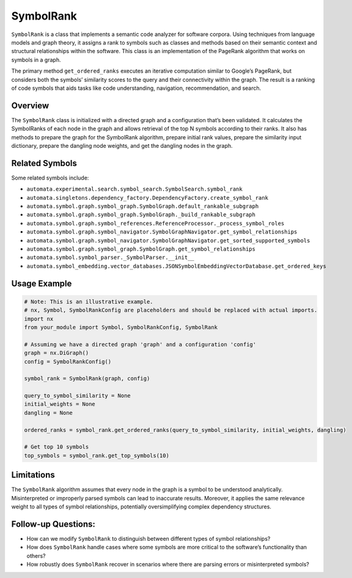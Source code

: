 SymbolRank
==========

``SymbolRank`` is a class that implements a semantic code analyzer for
software corpora. Using techniques from language models and graph
theory, it assigns a rank to symbols such as classes and methods based
on their semantic context and structural relationships within the
software. This class is an implementation of the PageRank algorithm that
works on symbols in a graph.

The primary method ``get_ordered_ranks`` executes an iterative
computation similar to Google’s PageRank, but considers both the
symbols’ similarity scores to the query and their connectivity within
the graph. The result is a ranking of code symbols that aids tasks like
code understanding, navigation, recommendation, and search.

Overview
--------

The ``SymbolRank`` class is initialized with a directed graph and a
configuration that’s been validated. It calculates the SymbolRanks of
each node in the graph and allows retrieval of the top N symbols
according to their ranks. It also has methods to prepare the graph for
the SymbolRank algorithm, prepare initial rank values, prepare the
similarity input dictionary, prepare the dangling node weights, and get
the dangling nodes in the graph.

Related Symbols
---------------

Some related symbols include:

-  ``automata.experimental.search.symbol_search.SymbolSearch.symbol_rank``
-  ``automata.singletons.dependency_factory.DependencyFactory.create_symbol_rank``
-  ``automata.symbol.graph.symbol_graph.SymbolGraph.default_rankable_subgraph``
-  ``automata.symbol.graph.symbol_graph.SymbolGraph._build_rankable_subgraph``
-  ``automata.symbol.graph.symbol_references.ReferenceProcessor._process_symbol_roles``
-  ``automata.symbol.graph.symbol_navigator.SymbolGraphNavigator.get_symbol_relationships``
-  ``automata.symbol.graph.symbol_navigator.SymbolGraphNavigator.get_sorted_supported_symbols``
-  ``automata.symbol.graph.symbol_graph.SymbolGraph.get_symbol_relationships``
-  ``automata.symbol.symbol_parser._SymbolParser.__init__``
-  ``automata.symbol_embedding.vector_databases.JSONSymbolEmbeddingVectorDatabase.get_ordered_keys``

Usage Example
-------------

.. code:: python

   # Note: This is an illustrative example.
   # nx, Symbol, SymbolRankConfig are placeholders and should be replaced with actual imports.
   import nx
   from your_module import Symbol, SymbolRankConfig, SymbolRank 

   # Assuming we have a directed graph 'graph' and a configuration 'config'
   graph = nx.DiGraph()
   config = SymbolRankConfig()

   symbol_rank = SymbolRank(graph, config)

   query_to_symbol_similarity = None 
   initial_weights = None
   dangling = None

   ordered_ranks = symbol_rank.get_ordered_ranks(query_to_symbol_similarity, initial_weights, dangling)

   # Get top 10 symbols
   top_symbols = symbol_rank.get_top_symbols(10)

Limitations
-----------

The ``SymbolRank`` algorithm assumes that every node in the graph is a
symbol to be understood analytically. Misinterpreted or improperly
parsed symbols can lead to inaccurate results. Moreover, it applies the
same relevance weight to all types of symbol relationships, potentially
oversimplifying complex dependency structures.

Follow-up Questions:
--------------------

-  How can we modify ``SymbolRank`` to distinguish between different
   types of symbol relationships?
-  How does ``SymbolRank`` handle cases where some symbols are more
   critical to the software’s functionality than others?
-  How robustly does ``SymbolRank`` recover in scenarios where there are
   parsing errors or misinterpreted symbols?
